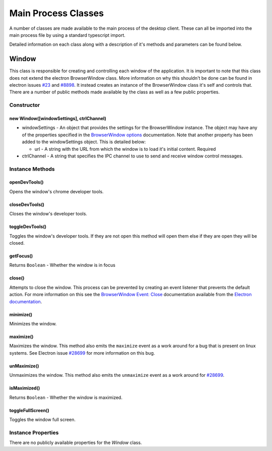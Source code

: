 Main Process Classes
====================

A number of classes are made available to the main process of the
desktop client. These can all be imported into the main process file by
using a standard typescript import.

Detailed information on each class along with a description of it's
methods and parameters can be found below.

Window
------

This class is responsible for creating and controlling each window of
the application. It is important to note that this class does not extend
the electron BrowserWindow class. More information on why this shouldn't
be done can be found in electron issues `#23`_ and `#8898`_. It instead
creates an instance of the BrowserWindow class it's self and controls
that. There are a number of public methods made available by the class
as well as a few public properties.

Constructor
^^^^^^^^^^^

new Window([windowSettings], ctrlChannel)
""""""""""""""""""""""""""""""""""""""""""

* windowSettings - An object that provides the settings for 
  the BrowserWindow instance. The object may have any of the properties
  specified in the `BrowserWindow options`_ documentation. Note that
  another property has been added to the windowSettings object. This is
  detailed below:

  * url - A string with the URL from which the window is to load it's
    initial content. Required

* ctrlChannel - A string that specifies the IPC channel to use to send
  and receive window control messages.
    
Instance Methods
^^^^^^^^^^^^^^^^

openDevTools()
""""""""""""""

Opens the window's chrome developer tools.

closeDevTools()
""""""""""""""""

Closes the window's developer tools.

toggleDevTools()
""""""""""""""""

Toggles the window's developer tools. If they are not open this method
will open them else if they are open they will be closed.

getFocus()
""""""""""

Returns ``Boolean`` - Whether the window is in focus

close()
""""""""

Attempts to close the window. This process can be prevented by creating
an event listener that prevents the default action. For more information
on this see the `BrowserWindow Event: Close`_ documentation available
from the `Electron documentation`_.


minimize()
""""""""""

Minimizes the window.

maximize()
""""""""""

Maximizes the window. This method also emits the ``maximize`` event as a
work around for a bug that is present on linux systems. See Electron
issue `#28699`_ for more information on this bug.


unMaximize()
""""""""""""

Unmaximizes the window. This method also emits the ``unmaximize`` event
as a work around for `#28699`_.

isMaximized()
""""""""""""""

Returns ``Boolean`` - Whether the window is maximized.

toggleFullScreen()
""""""""""""""""""

Toggles the window full screen.

Instance Properties
^^^^^^^^^^^^^^^^^^^

There are no publicly available properties for the `Window` class. 

.. _`#28699`: https://github.com/electron/electron/issues/28699
.. _`#23`: https://github.com/electron/electron/issues/23 
.. _`#8898`: https://github.com/electron/electron/issues/8898
.. _`BrowserWindow options`: https://www.electronjs.org/docs/latest/api/browser-window#new-browserwindowoptions
.. _`BrowserWindow Event: Close`: https://www.electronjs.org/docs/latest/api/browser-window#event-close
.. _`Electron documentation`: https://www.electronjs.org/docs/latest/